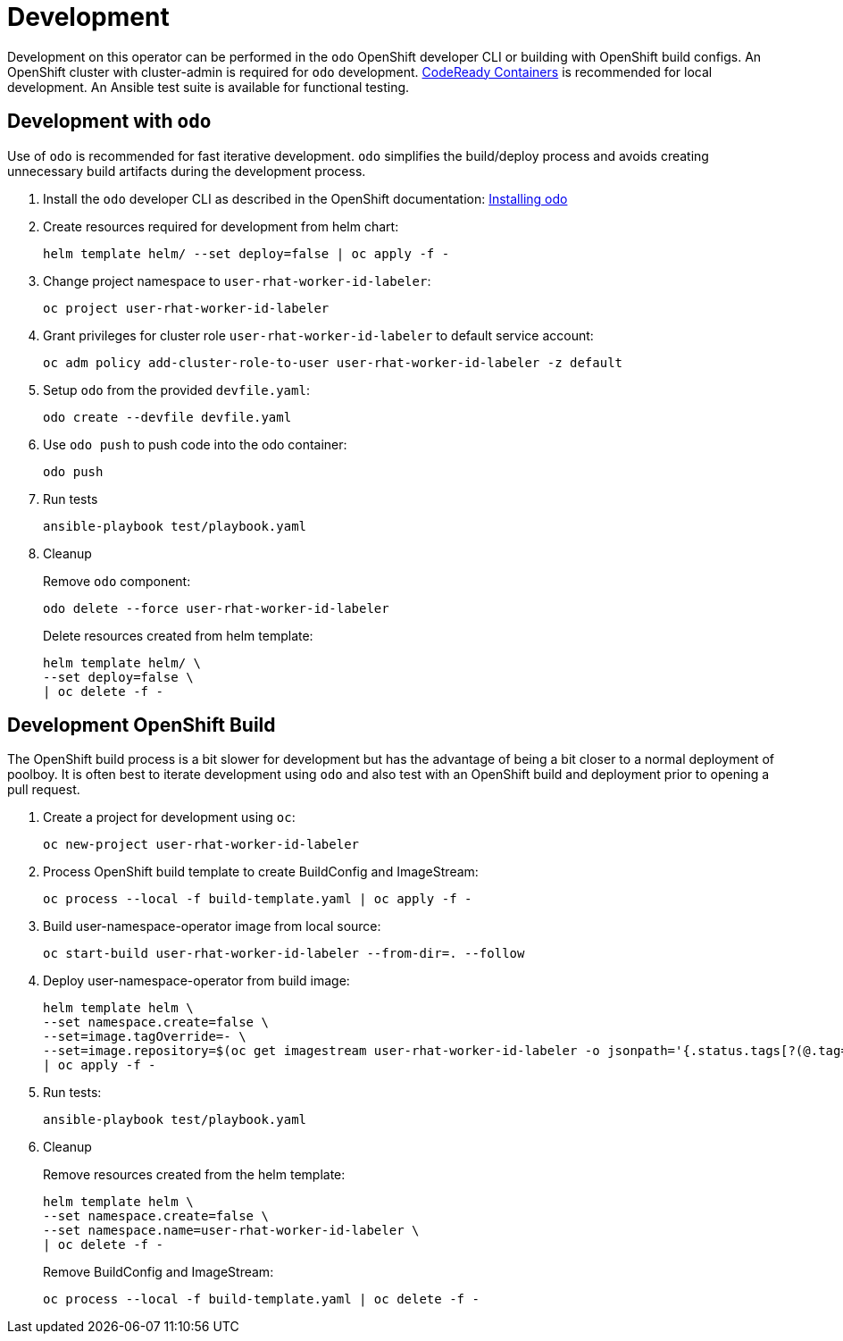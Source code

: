 # Development

Development on this operator can be performed in the `odo` OpenShift developer CLI or building with OpenShift build configs.
An OpenShift cluster with cluster-admin is required for `odo` development.
https://developers.redhat.com/products/codeready-containers/overview[CodeReady Containers] is recommended for local development.
An Ansible test suite is available for functional testing.

## Development with `odo`

Use of `odo` is recommended for fast iterative development.
`odo` simplifies the build/deploy process and avoids creating unnecessary build artifacts during the development process.

. Install the `odo` developer CLI as described in the OpenShift documentation:
https://docs.openshift.com/container-platform/latest/cli_reference/developer_cli_odo/installing-odo.html[Installing odo]

. Create resources required for development from helm chart:
+
------------------------------------------
helm template helm/ --set deploy=false | oc apply -f -
------------------------------------------

. Change project namespace to `user-rhat-worker-id-labeler`:
+
-----------------------------------
oc project user-rhat-worker-id-labeler
-----------------------------------

. Grant privileges for cluster role `user-rhat-worker-id-labeler` to default service account:
+
--------------------------------------------------------------------------------
oc adm policy add-cluster-role-to-user user-rhat-worker-id-labeler -z default
--------------------------------------------------------------------------------

. Setup `odo` from the provided `devfile.yaml`:
+
---------------------------------
odo create --devfile devfile.yaml
---------------------------------

. Use `odo push` to push code into the odo container:
+
--------
odo push
--------

. Run tests
+
-----------------------------------
ansible-playbook test/playbook.yaml
-----------------------------------

. Cleanup
+
Remove `odo` component:
+
--------------------------------------
odo delete --force user-rhat-worker-id-labeler
--------------------------------------
+
Delete resources created from helm template:
+
--------------------------------------------------
helm template helm/ \
--set deploy=false \
| oc delete -f -
--------------------------------------------------

## Development OpenShift Build

The OpenShift build process is a bit slower for development but has the advantage of being a bit closer to a normal deployment of poolboy.
It is often best to iterate development using `odo` and also test with an OpenShift build and deployment prior to opening a pull request.

. Create a project for development using `oc`:
+
----------------------------------
oc new-project user-rhat-worker-id-labeler
----------------------------------

. Process OpenShift build template to create BuildConfig and ImageStream:
+
---------------------------------------------------------
oc process --local -f build-template.yaml | oc apply -f -
---------------------------------------------------------

. Build user-namespace-operator image from local source:
+
------------------------------------------------------------
oc start-build user-rhat-worker-id-labeler --from-dir=. --follow
------------------------------------------------------------

. Deploy user-namespace-operator from build image:
+
--------------------------------------------------------------------------------
helm template helm \
--set namespace.create=false \
--set=image.tagOverride=- \
--set=image.repository=$(oc get imagestream user-rhat-worker-id-labeler -o jsonpath='{.status.tags[?(@.tag=="latest")].items[0].dockerImageReference}') \
| oc apply -f -
--------------------------------------------------------------------------------

. Run tests:
+
-----------------------------------
ansible-playbook test/playbook.yaml
-----------------------------------

. Cleanup
+
Remove resources created from the helm template:
+
---------------------------------------------
helm template helm \
--set namespace.create=false \
--set namespace.name=user-rhat-worker-id-labeler \
| oc delete -f -
---------------------------------------------
+
Remove BuildConfig and ImageStream:
+
----------------------------------------------------------
oc process --local -f build-template.yaml | oc delete -f -
----------------------------------------------------------
